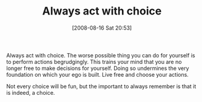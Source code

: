 #+POSTID: 493
#+DATE: [2008-08-16 Sat 20:53]
#+OPTIONS: toc:nil num:nil todo:nil pri:nil tags:nil ^:nil TeX:nil
#+CATEGORY: Article
#+TAGS: philosophy
#+TITLE: Always act with choice

Always act with choice. The worse possible thing you can do for yourself is to perform actions begrudgingly. This trains your mind that you are no longer free to make decisions for yourself. Doing so undermines the very foundation on which your ego is built. Live free and choose your actions. 

Not every choice will be fun, but the important to always remember is that it is indeed, a choice.




